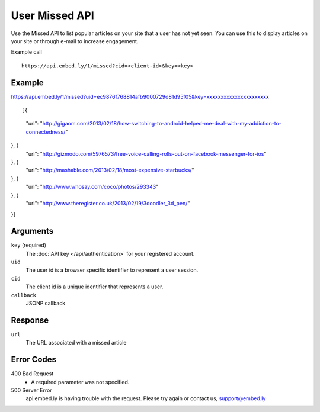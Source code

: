 User Missed API
===============

Use the Missed API to list popular articles on your site that a user has
not yet seen.  You can use this to display articles on your site or through
e-mail to increase engagement.

Example call ::

    https://api.embed.ly/1/missed?cid=<client-id>&key=<key>


Example
-------
::

https://api.embed.ly/1/missed?uid=ec9876f768814afb9000729d81d95f05&key=xxxxxxxxxxxxxxxxxxxxxx

::

[{
  "url": "http://gigaom.com/2013/02/18/how-switching-to-android-helped-me-deal-with-my-addiction-to-connectedness/"
}, {
  "url": "http://gizmodo.com/5976573/free-voice-calling-rolls-out-on-facebook-messenger-for-ios"
}, {
  "url": "http://mashable.com/2013/02/18/most-expensive-starbucks/"
}, {
  "url": "http://www.whosay.com/coco/photos/293343"
}, {
  "url": "http://www.theregister.co.uk/2013/02/19/3doodler_3d_pen/"
}]

Arguments
---------

``key`` (required)
      The :doc:`API key </api/authentication>` for your registered account.

``uid``
      The user id is a browser specific identifier to represent a user session.

``cid``
      The client id is a unique identifier that represents a user.

``callback``
      JSONP callback


Response
--------
``url``
      The URL associated with a missed article


Error Codes
-----------

400 Bad Request
  * A required parameter was not specified.

500 Server Error
  api.embed.ly is having trouble with the request. Please try again or contact us,
  support@embed.ly

